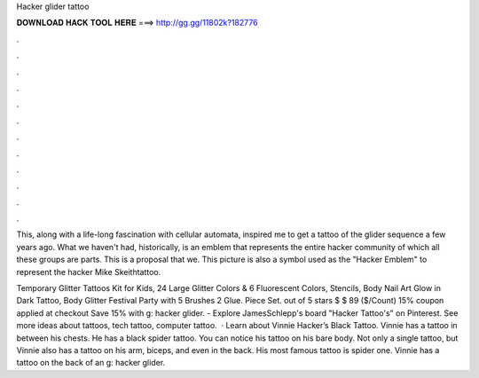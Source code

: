 Hacker glider tattoo



𝐃𝐎𝐖𝐍𝐋𝐎𝐀𝐃 𝐇𝐀𝐂𝐊 𝐓𝐎𝐎𝐋 𝐇𝐄𝐑𝐄 ===> http://gg.gg/11802k?182776



.



.



.



.



.



.



.



.



.



.



.



.

This, along with a life-long fascination with cellular automata, inspired me to get a tattoo of the glider sequence a few years ago. What we haven't had, historically, is an emblem that represents the entire hacker community of which all these groups are parts. This is a proposal that we. This picture is also a symbol used as the "Hacker Emblem" to represent the hacker Mike Skeithtattoo.

Temporary Glitter Tattoos Kit for Kids, 24 Large Glitter Colors & 6 Fluorescent Colors, Stencils, Body Nail Art Glow in Dark Tattoo, Body Glitter Festival Party with 5 Brushes 2 Glue. Piece Set. out of 5 stars $ $ 89 ($/Count) 15% coupon applied at checkout Save 15% with g: hacker glider. - Explore JamesSchlepp's board "Hacker Tattoo's" on Pinterest. See more ideas about tattoos, tech tattoo, computer tattoo.  · Learn about Vinnie Hacker’s Black Tattoo. Vinnie has a tattoo in between his chests. He has a black spider tattoo. You can notice his tattoo on his bare body. Not only a single tattoo, but Vinnie also has a tattoo on his arm, biceps, and even in the back. His most famous tattoo is spider one. Vinnie has a tattoo on the back of an g: hacker glider.
